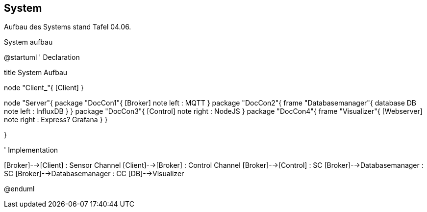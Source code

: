 System
------
Aufbau des Systems stand Tafel 04.06.

.System aufbau
[uml,file="System aufbau"]
--
@startuml
' Declaration

title System Aufbau

node "Client_"{
    [Client]
}

node "Server"{
    package "DocCon1"{
        [Broker]
        note left : MQTT
    }
    package "DocCon2"{
        frame "Databasemanager"{
            database DB
            note left : InfluxDB
        }
    }
    package "DocCon3"{
        [Control]
        note right : NodeJS
    }
    package "DocCon4"{
        frame "Visualizer"{
            [Webserver]
            note right : Express? Grafana
        }
    }
   
}

' Implementation

[Broker]-->[Client] : Sensor Channel
[Client]-->[Broker] : Control Channel
[Broker]-->[Control] : SC
[Broker]-->Databasemanager : SC
[Broker]-->Databasemanager : CC
[DB]-->Visualizer

@enduml

--